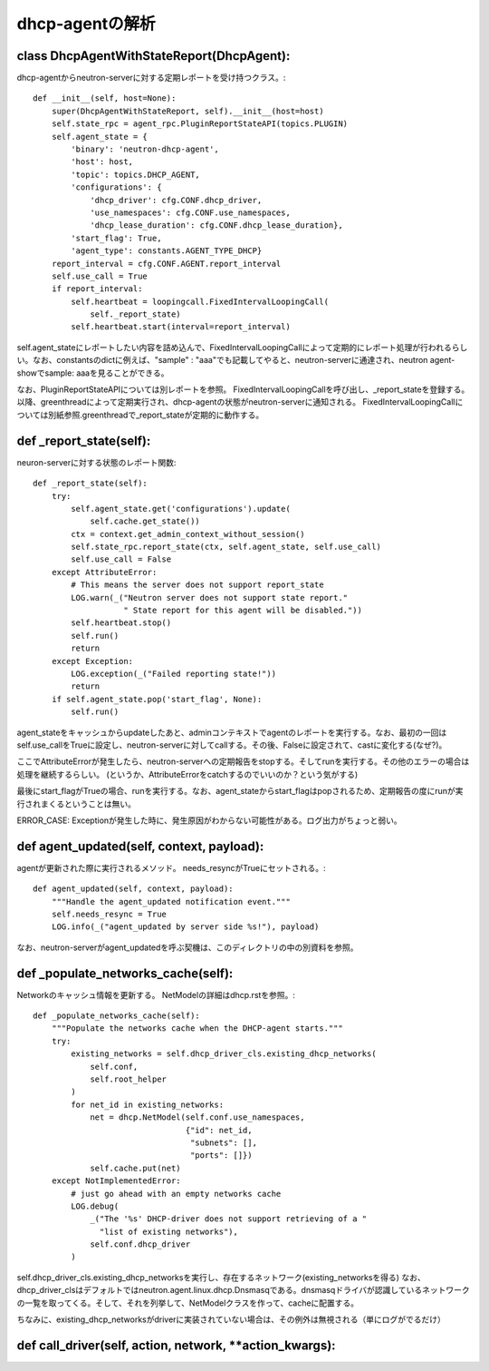 ======================================================
dhcp-agentの解析
======================================================

class DhcpAgentWithStateReport(DhcpAgent):
---------------------------------------------

dhcp-agentからneutron-serverに対する定期レポートを受け持つクラス。::


    def __init__(self, host=None):
        super(DhcpAgentWithStateReport, self).__init__(host=host)
        self.state_rpc = agent_rpc.PluginReportStateAPI(topics.PLUGIN)
        self.agent_state = {
            'binary': 'neutron-dhcp-agent',
            'host': host,
            'topic': topics.DHCP_AGENT,
            'configurations': {
                'dhcp_driver': cfg.CONF.dhcp_driver,
                'use_namespaces': cfg.CONF.use_namespaces,
                'dhcp_lease_duration': cfg.CONF.dhcp_lease_duration},
            'start_flag': True,
            'agent_type': constants.AGENT_TYPE_DHCP}
        report_interval = cfg.CONF.AGENT.report_interval
        self.use_call = True
        if report_interval:
            self.heartbeat = loopingcall.FixedIntervalLoopingCall(
                self._report_state)
            self.heartbeat.start(interval=report_interval)

self.agent_stateにレポートしたい内容を詰め込んで、FixedIntervalLoopingCallによって定期的にレポート処理が行われるらしい。なお、constantsのdictに例えば、"sample" : "aaa"でも記載してやると、neutron-serverに通達され、neutron agent-showでsample: aaaを見ることができる。
 
なお、PluginReportStateAPIについては別レポートを参照。
FixedIntervalLoopingCallを呼び出し、_report_stateを登録する。以降、greenthreadによって定期実行され、dhcp-agentの状態がneutron-serverに通知される。
FixedIntervalLoopingCallについては別紙参照.greenthreadで_report_stateが定期的に動作する。 


def _report_state(self):
------------------------------

neuron-serverに対する状態のレポート関数::

    def _report_state(self):
        try:
            self.agent_state.get('configurations').update(
                self.cache.get_state())
            ctx = context.get_admin_context_without_session()
            self.state_rpc.report_state(ctx, self.agent_state, self.use_call)
            self.use_call = False
        except AttributeError:
            # This means the server does not support report_state
            LOG.warn(_("Neutron server does not support state report."
                       " State report for this agent will be disabled."))
            self.heartbeat.stop()
            self.run()
            return
        except Exception:
            LOG.exception(_("Failed reporting state!"))
            return
        if self.agent_state.pop('start_flag', None):
            self.run()


agent_stateをキャッシュからupdateしたあと、adminコンテキストでagentのレポートを実行する。なお、最初の一回はself.use_callをTrueに設定し、neutron-serverに対してcallする。その後、Falseに設定されて、castに変化する(なぜ?)。

ここでAttributeErrorが発生したら、neutron-serverへの定期報告をstopする。そしてrunを実行する。その他のエラーの場合は処理を継続するらしい。
(というか、AttributeErrorをcatchするのでいいのか？という気がする)

最後にstart_flagがTrueの場合、runを実行する。なお、agent_stateからstart_flagはpopされるため、定期報告の度にrunが実行されまくるということは無い。

ERROR_CASE: Exceptionが発生した時に、発生原因がわからない可能性がある。ログ出力がちょっと弱い。


def agent_updated(self, context, payload):
----------------------------------------------

agentが更新された際に実行されるメソッド。
needs_resyncがTrueにセットされる。::


    def agent_updated(self, context, payload):
        """Handle the agent_updated notification event."""
        self.needs_resync = True
        LOG.info(_("agent_updated by server side %s!"), payload)

なお、neutron-serverがagent_updatedを呼ぶ契機は、このディレクトリの中の別資料を参照。


def _populate_networks_cache(self):
--------------------------------------

Networkのキャッシュ情報を更新する。
NetModelの詳細はdhcp.rstを参照。::


    def _populate_networks_cache(self):
        """Populate the networks cache when the DHCP-agent starts."""
        try:
            existing_networks = self.dhcp_driver_cls.existing_dhcp_networks(
                self.conf,
                self.root_helper
            )
            for net_id in existing_networks:
                net = dhcp.NetModel(self.conf.use_namespaces,
                                    {"id": net_id,
                                     "subnets": [],
                                     "ports": []})
                self.cache.put(net)
        except NotImplementedError:
            # just go ahead with an empty networks cache
            LOG.debug(
                _("The '%s' DHCP-driver does not support retrieving of a "
                  "list of existing networks"),
                self.conf.dhcp_driver
            )


self.dhcp_driver_cls.existing_dhcp_networksを実行し、存在するネットワーク(existing_networksを得る)
なお、dhcp_driver_clsはデフォルトではneutron.agent.linux.dhcp.Dnsmasqである。dnsmasqドライバが認識しているネットワークの一覧を取ってくる。そして、それを列挙して、NetModelクラスを作って、cacheに配置する。

ちなみに、existing_dhcp_networksがdriverに実装されていない場合は、その例外は無視される（単にログがでるだけ）

def call_driver(self, action, network, **action_kwargs):
----------------------------------------------------------------
